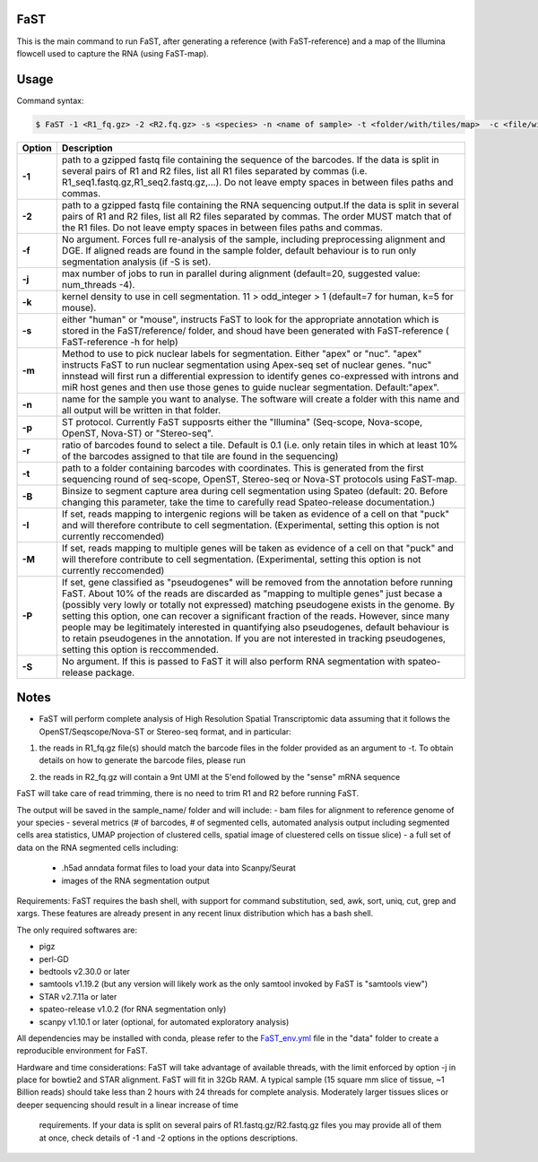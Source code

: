 ========================
FaST
========================

This is the main command to run FaST, after generating a reference (with FaST-reference) and a map of 
the Illumina flowcell used to capture the RNA (using FaST-map).

======================
Usage
======================

Command syntax:

.. code-block:: bash

   $ FaST -1 <R1_fq.gz> -2 <R2.fq.gz> -s <species> -n <name of sample> -t <folder/with/tiles/map>  -c <file/with/tiles/offsets>  [-j n -T <float> -k <integer> -m <string> -f -S -R <float>]




===========   ===================
Option         Description
===========   ===================
**-1**        path to a gzipped fastq file containing the sequence of the barcodes. If the data is split in several pairs 
	      of R1 and R2 files, list all R1 files separated by commas (i.e. R1_seq1.fastq.gz,R1_seq2.fastq.gz,...). 
	      Do not leave empty spaces in between files paths and commas.
**-2**	      path to a gzipped fastq file containing the RNA sequencing output.If the data is split in several pairs 
	      of R1 and R2 files, list all R2 files separated by commas. The order MUST match that of the R1 files. 
	      Do not leave empty spaces in between files paths and commas.
**-f**        No argument. Forces full re-analysis of the sample, including preprocessing alignment and DGE. If aligned
	      reads are found in the sample folder, default behaviour is to run only segmentation analysis (if -S is set).
**-j**	      max number of jobs to run in parallel during alignment (default=20, suggested value: num_threads -4).
**-k**        kernel density to use in cell segmentation. 11 > odd_integer > 1 (default=7 for human, k=5 for mouse).
**-s**	      either "human" or "mouse", instructs FaST to look for the appropriate annotation which is stored 
              in the FaST/reference/ folder, and shoud have been generated with FaST-reference ( FaST-reference -h for help)
**-m**        Method to use to pick nuclear labels for segmentation. Either "apex" or "nuc". "apex" instructs
              FaST to run nuclear segmentation using Apex-seq set of nuclear genes. "nuc" innstead will first run
              a differential expression to identify genes co-expressed with introns and miR host genes and then use 
              those genes to guide nuclear segmentation. Default:"apex".
**-n**	      name for the sample you want to analyse. The software will create a folder with this name and all output
	      will be written in that folder.
**-p**	      ST protocol. Currently FaST supposrts either the "Illumina" (Seq-scope, Nova-scope, OpenST, Nova-ST) or "Stereo-seq".
**-r**	      ratio of barcodes found to select a tile. Default is 0.1 (i.e. only retain tiles in which at least 10%
	      of the barcodes assigned to that tile are found in the sequencing)
**-t**	      path to a folder containing barcodes with coordinates. This is generated from the first sequencing round
	      of seq-scope, OpenST, Stereo-seq or Nova-ST protocols using FaST-map.
**-B**	      Binsize to segment capture area during cell segmentation using Spateo (default: 20. Before changing this 
	      parameter, take the time to carefully read Spateo-release documentation.)
**-I**        If set, reads mapping to intergenic regions will be taken as evidence of a cell on that "puck" and will 
	      therefore contribute to cell segmentation. (Experimental, setting this option is not currently reccomended)
**-M**	      If set, reads mapping to multiple genes will be taken as evidence of a cell on that "puck" and will 
	      therefore contribute to cell segmentation. (Experimental, setting this option is not currently reccomended)
**-P**	      If set, gene classified as "pseudogenes" will be removed from the annotation before running FaST. About 10% 
	      of the reads are discarded as "mapping to multiple genes" just becase a (possibly very lowly or totally not
	      expressed) matching pseudogene exists in the genome. By setting this option, one can recover a significant
	      fraction of the reads. However, since many people may be legitimately interested in quantifying also pseudogenes,
	      default behaviour is to retain pseudogenes in the annotation. If you are not interested in tracking pseudogenes,
	      setting this option is reccommended.
**-S**	      No argument. If this is passed to FaST it will also perform RNA segmentation with spateo-release package.


===========   ===================


	
======================
Notes
======================

* FaST will perform complete analysis of High Resolution Spatial Transcriptomic data assuming that it follows the OpenST/Seqscope/Nova-ST or Stereo-seq format, and in particular: 

1) the reads in R1_fq.gz file(s) should match the barcode files in the folder provided as an argument to -t. To obtain details on how to generate the barcode files, please run 

.. code-block:: bash
   $ path/to/FaST/scripts/FaST-map -h 

2) the reads in R2_fq.gz will contain a 9nt UMI at the 5'end followed by the "sense" mRNA sequence

FaST will take care of read trimming, there is no need to trim R1 and R2 before running FaST.

The output will be saved in the sample_name/ folder and will include:
-   bam files for alignment to reference genome of your species
-   several metrics (# of barcodes, # of segmented cells, automated analysis output including segmented cells area statistics, UMAP projection of clustered cells, spatial image of cluestered cells on tissue slice)
-   a full set of data on the RNA segmented cells including:
	- .h5ad anndata format files to load your data into Scanpy/Seurat
	- images of the RNA segmentation output

Requirements:
FaST requires the bash shell, with support for command substitution, sed, awk, sort, uniq, cut, grep and xargs.
These features are already present in any recent linux distribution which has a bash shell.

The only required softwares are:

* pigz

* perl-GD

* bedtools v2.30.0 or later

* samtools v1.19.2 (but any version will likely work as the only samtool invoked by FaST is "samtools view")

* STAR v2.7.11a or later 

* spateo-release v1.0.2 (for RNA segmentation only)

* scanpy v1.10.1 or later (optional, for automated exploratory analysis)
      
All dependencies may be installed with conda, please refer to the `FaST_env.yml <https://github.com/flcvlr/FaST/blob/main/data/FaST_env.yml>`_  file in the "data" folder to create a reproducible environment for FaST.

Hardware and time considerations:
FaST will take advantage of available threads, with the limit enforced by option -j in place for bowtie2 and STAR alignment. 
FaST will fit in 32Gb RAM. A typical sample (15 square mm slice of tissue, ~1 Billion reads) should take less than 2 hours 
with 24 threads for complete analysis. Moderately larger tissues slices or deeper sequencing should result in a linear increase of time
 requirements. If your data is split on several pairs of R1.fastq.gz/R2.fastq.gz files you may provide all of them at once, 
 check details of -1 and -2 options in the options descriptions.





